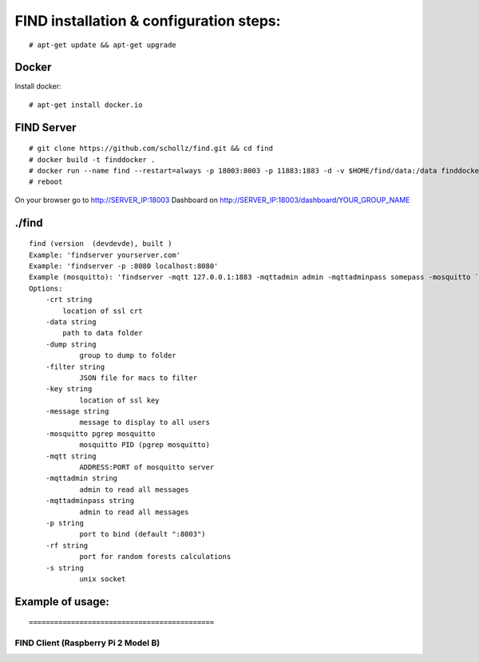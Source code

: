==============================================
FIND installation  & configuration steps:
==============================================
::

    # apt-get update && apt-get upgrade

Docker
----------
Install docker::

    # apt-get install docker.io

FIND Server
----------------
::

    # git clone https://github.com/schollz/find.git && cd find
    # docker build -t finddocker .
    # docker run --name find --restart=always -p 18003:8003 -p 11883:1883 -d -v $HOME/find/data:/data finddocker ./find -data /data
    # reboot
    
On your browser go to http://SERVER_IP:18003
Dashboard on http://SERVER_IP:18003/dashboard/YOUR_GROUP_NAME


./find
---------
::

    find (version  (devdevde), built )
    Example: 'findserver yourserver.com'
    Example: 'findserver -p :8080 localhost:8080'
    Example (mosquitto): 'findserver -mqtt 127.0.0.1:1883 -mqttadmin admin -mqttadminpass somepass -mosquitto `pgrep mosquitto`
    Options:
        -crt string
            location of ssl crt
        -data string
            path to data folder
        -dump string
          	group to dump to folder
        -filter string
          	JSON file for macs to filter
        -key string
          	location of ssl key
        -message string
          	message to display to all users
        -mosquitto pgrep mosquitto
          	mosquitto PID (pgrep mosquitto)
        -mqtt string
          	ADDRESS:PORT of mosquitto server
        -mqttadmin string
          	admin to read all messages
        -mqttadminpass string
          	admin to read all messages
        -p string
          	port to bind (default ":8003")
        -rf string
          	port for random forests calculations
        -s string
          	unix socket
            
Example of usage:
-----------------
::


============================================
FIND Client (Raspberry Pi 2 Model B)
============================================
